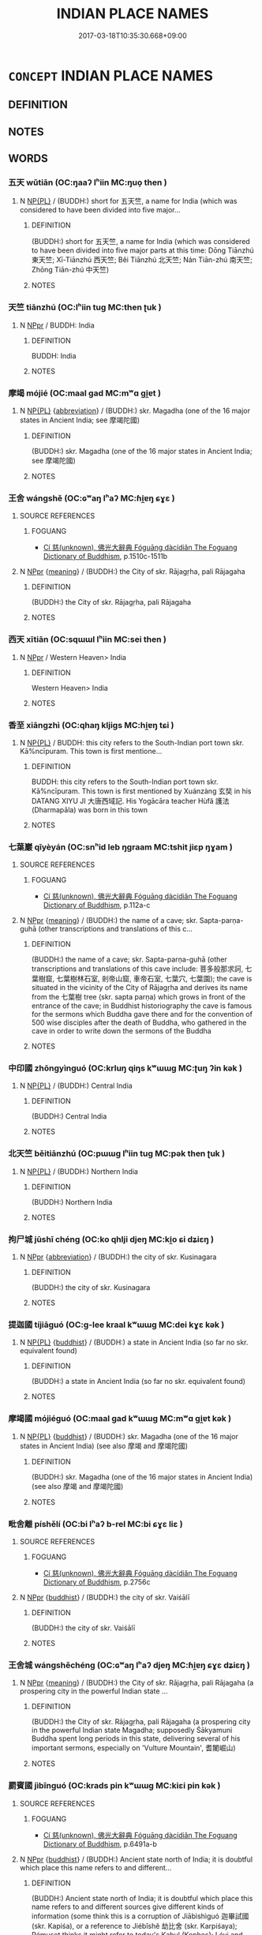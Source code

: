 # -*- mode: mandoku-tls-view -*-
#+TITLE: INDIAN PLACE NAMES
#+DATE: 2017-03-18T10:35:30.668+09:00        
#+STARTUP: content
* =CONCEPT= INDIAN PLACE NAMES
:PROPERTIES:
:CUSTOM_ID: uuid-6a19cba2-5a45-4469-9ca9-987cedcd7d16
:END:
** DEFINITION



** NOTES

** WORDS
   :PROPERTIES:
   :VISIBILITY: children
   :END:
*** 五天 wǔtiān (OC:ŋaaʔ lʰiin MC:ŋuo̝ then )
:PROPERTIES:
:CUSTOM_ID: uuid-b8a88d35-9dab-4eca-9d62-96e51196b080
:Char+: 五(7,2/4) 天(37,1/4) 
:GY_IDS+: uuid-51845144-3245-439c-9701-95c63f8e4500 uuid-43e0256e-579f-43ab-ab11-d70174151708
:PY+: wǔ tiān    
:OC+: ŋaaʔ lʰiin    
:MC+: ŋuo̝ then    
:END: 
**** N [[tls:syn-func::#uuid-37c81914-a5f2-4c6c-a69c-d61831609e97][NP{PL}]] / (BUDDH:) short for 五天竺, a name for India (which was considered to have been divided into five major...
:PROPERTIES:
:CUSTOM_ID: uuid-ba9d3f65-8888-45c5-8be6-08084ea99efe
:END:
****** DEFINITION

(BUDDH:) short for 五天竺, a name for India (which was considered to have been divided into five major parts at this time: Dōng Tiānzhú 東天竺; Xī-Tiānzhú 西天竺; Běi Tiānzhú 北天竺; Nán Tiān-zhú 南天竺; Zhōng Tiān-zhú 中天竺)

****** NOTES

*** 天竺 tiānzhú (OC:lʰiin tuɡ MC:then ʈuk )
:PROPERTIES:
:CUSTOM_ID: uuid-8e19b83f-3cf1-4f8d-a47c-183fd9604c63
:Char+: 天(37,1/4) 竺(118,2/8) 
:GY_IDS+: uuid-43e0256e-579f-43ab-ab11-d70174151708 uuid-f74d9201-dc5d-4a8c-8d03-f447179c8a1e
:PY+: tiān zhú    
:OC+: lʰiin tuɡ    
:MC+: then ʈuk    
:END: 
**** N [[tls:syn-func::#uuid-c43c0bab-2810-42a4-a6be-e4641d9b6632][NPpr]] / BUDDH: India
:PROPERTIES:
:CUSTOM_ID: uuid-7a944fa6-0748-4257-b12a-ea3499a07d31
:END:
****** DEFINITION

BUDDH: India

****** NOTES

*** 摩竭 mójié (OC:maal ɡad MC:mʷɑ gi̯ɐt )
:PROPERTIES:
:CUSTOM_ID: uuid-ff7c149d-a1ce-42cd-8015-0be255ec4295
:Char+: 摩(64,11/14) 竭(117,9/14) 
:GY_IDS+: uuid-62efd968-fcbb-4774-9c42-a22187c35c91 uuid-8ecd9625-6371-4e40-89a9-adfb2b67df9a
:PY+: mó jié    
:OC+: maal ɡad    
:MC+: mʷɑ gi̯ɐt    
:END: 
**** N [[tls:syn-func::#uuid-37c81914-a5f2-4c6c-a69c-d61831609e97][NP{PL}]] {[[tls:sem-feat::#uuid-5c73041e-f2fb-4172-a2fa-3734bfbd32af][abbreviation]]} / (BUDDH:) skr. Magadha (one of the 16 major states in Ancient India; see 摩竭陀國)
:PROPERTIES:
:CUSTOM_ID: uuid-1738f93a-d9c3-431f-9056-783157f3e255
:END:
****** DEFINITION

(BUDDH:) skr. Magadha (one of the 16 major states in Ancient India; see 摩竭陀國)

****** NOTES

*** 王舍 wángshě (OC:ɢʷaŋ lʰaʔ MC:ɦi̯ɐŋ ɕɣɛ )
:PROPERTIES:
:CUSTOM_ID: uuid-1830e8bc-3eac-4a45-8f59-1606458f08aa
:Char+: 王(96,0/4) 舍(135,2/8) 
:GY_IDS+: uuid-3b611bc0-1264-4fb0-b354-69ff386f2094 uuid-3c1879b8-3bd0-413a-95b5-69d2f36731e5
:PY+: wáng shě    
:OC+: ɢʷaŋ lʰaʔ    
:MC+: ɦi̯ɐŋ ɕɣɛ    
:END: 
**** SOURCE REFERENCES
***** FOGUANG
 - [[cite:FOGUANG][Cí 慈(unknown), 佛光大辭典 Fóguāng dàcídiǎn The Foguang Dictionary of Buddhism]], p.1510c-1511b

**** N [[tls:syn-func::#uuid-c43c0bab-2810-42a4-a6be-e4641d9b6632][NPpr]] {[[tls:sem-feat::#uuid-c6e8e102-3129-49f0-a97e-618026f7676d][meaning]]} / (BUDDH:) the City of skr. Rājagṛha, pali Rājagaha
:PROPERTIES:
:CUSTOM_ID: uuid-5c335f72-8e24-4c18-868e-cb4c6b889f2b
:END:
****** DEFINITION

(BUDDH:) the City of skr. Rājagṛha, pali Rājagaha

****** NOTES

*** 西天 xītiān (OC:sqɯɯl lʰiin MC:sei then )
:PROPERTIES:
:CUSTOM_ID: uuid-ce91cfd1-7010-40e2-a8d8-592df2184838
:Char+: 西(146,0/6) 天(37,1/4) 
:GY_IDS+: uuid-4e38a05e-2438-4c23-acdd-03ac49223167 uuid-43e0256e-579f-43ab-ab11-d70174151708
:PY+: xī tiān    
:OC+: sqɯɯl lʰiin    
:MC+: sei then    
:END: 
**** N [[tls:syn-func::#uuid-c43c0bab-2810-42a4-a6be-e4641d9b6632][NPpr]] / Western Heaven> India
:PROPERTIES:
:CUSTOM_ID: uuid-74d6e286-fc00-43f4-a107-c354ba5c96a4
:END:
****** DEFINITION

Western Heaven> India

****** NOTES

*** 香至 xiāngzhì (OC:qhaŋ kljiɡs MC:hi̯ɐŋ tɕi )
:PROPERTIES:
:CUSTOM_ID: uuid-cf9288df-6eb6-4f50-b6ca-b05c48529e64
:Char+: 香(186,0/9) 至(133,0/6) 
:GY_IDS+: uuid-c4e6d307-6ee1-48c4-a811-70969ff468f3 uuid-57bd9390-fe39-446a-aa51-3e76922430f4
:PY+: xiāng zhì    
:OC+: qhaŋ kljiɡs    
:MC+: hi̯ɐŋ tɕi    
:END: 
**** N [[tls:syn-func::#uuid-37c81914-a5f2-4c6c-a69c-d61831609e97][NP{PL}]] / BUDDH: this city refers to the South-Indian port town skr. Kā%ncīpuram. This town is first mentione...
:PROPERTIES:
:CUSTOM_ID: uuid-8e98cd55-665f-4ac4-a54e-87ab609ef6e6
:END:
****** DEFINITION

BUDDH: this city refers to the South-Indian port town skr. Kā%ncīpuram. This town is first mentioned by Xuánzàng 玄奘 in his DATANG XIYU JI 大唐西域記. His Yogācāra teacher Hùfǎ 護法 (Dharmapāla) was born in this town

****** NOTES

*** 七葉巖 qīyèyán (OC:snʰid leb ŋɡraam MC:tshit jiɛp ŋɣam )
:PROPERTIES:
:CUSTOM_ID: uuid-085e9abc-e91b-4e7e-80ca-bc92b5d9fe1c
:Char+: 七(1,1/2) 葉(140,9/15) 巖(46,20/23) 
:GY_IDS+: uuid-42ee7bce-5c75-4d09-be05-9e3e761eefe2 uuid-02d72ef4-d4b0-4f98-95a6-9b00b15079fe uuid-a35ad267-73e7-4973-bac1-623b591aafab
:PY+: qī yè yán   
:OC+: snʰid leb ŋɡraam   
:MC+: tshit jiɛp ŋɣam   
:END: 
**** SOURCE REFERENCES
***** FOGUANG
 - [[cite:FOGUANG][Cí 慈(unknown), 佛光大辭典 Fóguāng dàcídiǎn The Foguang Dictionary of Buddhism]], p.112a-c

**** N [[tls:syn-func::#uuid-c43c0bab-2810-42a4-a6be-e4641d9b6632][NPpr]] {[[tls:sem-feat::#uuid-c6e8e102-3129-49f0-a97e-618026f7676d][meaning]]} / (BUDDH:) the name of a cave; skr. Sapta-parṇa-guhā (other transcriptions and translations of this c...
:PROPERTIES:
:CUSTOM_ID: uuid-2d11e7fa-d4da-43f8-82c6-6ccff5f299c8
:END:
****** DEFINITION

(BUDDH:) the name of a cave; skr. Sapta-parṇa-guhā (other transcriptions and translations of this cave include: 菩多般那求訶, 七葉樹窟, 七葉樹林石室, 剎帝山窟, 車帝石室, 七葉穴, 七葉園); the cave is situated in the vicinity of the City of Rājagṛha and derives its name from the 七葉樹 tree (skr. sapta parṇa) which grows in front of the entrance of the cave; in Buddhist historiography the cave is famous for the sermons which Buddha gave there and for the convention of 500 wise disciples after the death of Buddha, who gathered in the cave in order to write down the sermons of the Buddha

****** NOTES

*** 中印國 zhōngyìnguó (OC:krluŋ qiŋs kʷɯɯɡ MC:ʈuŋ ʔin kək )
:PROPERTIES:
:CUSTOM_ID: uuid-df4c8aab-340e-4434-9a1e-6fd035697877
:Char+: 中(2,3/4) 印(26,4/6) 國(31,8/11) 
:GY_IDS+: uuid-d54c0f55-4499-4b3a-a808-4d48f39d29b7 uuid-b1b4fb9b-55e2-4898-a9ee-3abfd75906be uuid-ba086483-4a6c-43de-800a-e37e8258b43a
:PY+: zhōng yìn guó   
:OC+: krluŋ qiŋs kʷɯɯɡ   
:MC+: ʈuŋ ʔin kək   
:END: 
**** N [[tls:syn-func::#uuid-37c81914-a5f2-4c6c-a69c-d61831609e97][NP{PL}]] / (BUDDH:) Central India
:PROPERTIES:
:CUSTOM_ID: uuid-e2863c5f-6eb4-4bc9-91f6-ff0ab36ebdd9
:END:
****** DEFINITION

(BUDDH:) Central India

****** NOTES

*** 北天竺 běitiānzhú (OC:pɯɯɡ lʰiin tuɡ MC:pək then ʈuk )
:PROPERTIES:
:CUSTOM_ID: uuid-2acfe33e-c2dd-4b8e-aed4-27fd373ae41c
:Char+: 北(21,3/5) 天(37,1/4) 竺(118,2/8) 
:GY_IDS+: uuid-05a59d2c-7560-4195-a9b2-ecec341d0166 uuid-43e0256e-579f-43ab-ab11-d70174151708 uuid-f74d9201-dc5d-4a8c-8d03-f447179c8a1e
:PY+: běi tiān zhú   
:OC+: pɯɯɡ lʰiin tuɡ   
:MC+: pək then ʈuk   
:END: 
**** N [[tls:syn-func::#uuid-37c81914-a5f2-4c6c-a69c-d61831609e97][NP{PL}]] / (BUDDH:) Northern India
:PROPERTIES:
:CUSTOM_ID: uuid-448c96b8-4531-4225-ad9b-fa01e8cf4105
:END:
****** DEFINITION

(BUDDH:) Northern India

****** NOTES

*** 拘尸城 jūshī chéng (OC:ko qhlji djeŋ MC:ki̯o ɕi dʑiɛŋ )
:PROPERTIES:
:CUSTOM_ID: uuid-f43dd5cd-a93d-4d2a-9aeb-3f37346eb462
:Char+: 拘(64,5/8) 尸(44,0/3) 城(32,6/9) 
:GY_IDS+: uuid-090a9098-8fb2-4378-a9dd-20bf6a82a76b uuid-0fc836ae-8670-4d6d-b956-9b0acdcd94f0 uuid-aca415df-328d-4df8-9fe0-98e27930de97
:PY+: jū shī  chéng   
:OC+: ko qhlji djeŋ   
:MC+: ki̯o ɕi dʑiɛŋ   
:END: 
**** N [[tls:syn-func::#uuid-c43c0bab-2810-42a4-a6be-e4641d9b6632][NPpr]] {[[tls:sem-feat::#uuid-5c73041e-f2fb-4172-a2fa-3734bfbd32af][abbreviation]]} / (BUDDH:) the city of skr. Kusinagara
:PROPERTIES:
:CUSTOM_ID: uuid-20251018-8e13-4bc3-b226-92e9f1d9664f
:END:
****** DEFINITION

(BUDDH:) the city of skr. Kusinagara

****** NOTES

*** 提迦國 tíjiāguó (OC:ɡ-lee kraal kʷɯɯɡ MC:dei kɣɛ kək )
:PROPERTIES:
:CUSTOM_ID: uuid-627aeaa8-6cb4-4285-9d0d-a3a19760fdca
:Char+: 提(64,9/12) 迦(162,5/9) 國(31,8/11) 
:GY_IDS+: uuid-f7792e89-6029-42e2-999d-b6f8cf133e7c uuid-1f787b7a-da56-4bc1-a3da-8c894d65d555 uuid-ba086483-4a6c-43de-800a-e37e8258b43a
:PY+: tí jiā guó   
:OC+: ɡ-lee kraal kʷɯɯɡ   
:MC+: dei kɣɛ kək   
:END: 
**** N [[tls:syn-func::#uuid-37c81914-a5f2-4c6c-a69c-d61831609e97][NP{PL}]] {[[tls:sem-feat::#uuid-2e7204ae-4771-435b-82ff-310068296b6d][buddhist]]} / (BUDDH:) a state in Ancient India (so far no skr. equivalent found)
:PROPERTIES:
:CUSTOM_ID: uuid-257e0b32-d93d-4cec-80a8-9c247165d366
:END:
****** DEFINITION

(BUDDH:) a state in Ancient India (so far no skr. equivalent found)

****** NOTES

*** 摩竭國 mójiéguó (OC:maal ɡad kʷɯɯɡ MC:mʷɑ gi̯ɐt kək )
:PROPERTIES:
:CUSTOM_ID: uuid-b65eee4d-038a-4dac-b1b0-5595876a651e
:Char+: 摩(64,11/14) 竭(117,9/14) 國(31,8/11) 
:GY_IDS+: uuid-62efd968-fcbb-4774-9c42-a22187c35c91 uuid-8ecd9625-6371-4e40-89a9-adfb2b67df9a uuid-ba086483-4a6c-43de-800a-e37e8258b43a
:PY+: mó jié guó   
:OC+: maal ɡad kʷɯɯɡ   
:MC+: mʷɑ gi̯ɐt kək   
:END: 
**** N [[tls:syn-func::#uuid-37c81914-a5f2-4c6c-a69c-d61831609e97][NP{PL}]] {[[tls:sem-feat::#uuid-2e7204ae-4771-435b-82ff-310068296b6d][buddhist]]} / (BUDDH:) skr. Magadha (one of the 16 major states in Ancient India) (see also 摩竭 and 摩竭陀國)
:PROPERTIES:
:CUSTOM_ID: uuid-9d5d5bf3-ea62-45f5-a9d6-4a7f77198325
:END:
****** DEFINITION

(BUDDH:) skr. Magadha (one of the 16 major states in Ancient India) (see also 摩竭 and 摩竭陀國)

****** NOTES

*** 毗舍離 píshělí (OC:bi lʰaʔ b-rel MC:bi ɕɣɛ liɛ )
:PROPERTIES:
:CUSTOM_ID: uuid-fc5fa155-013d-4909-9dd5-70b7ce52765f
:Char+: 毗(81,5/9) 舍(135,2/8) 離(172,11/19) 
:GY_IDS+: uuid-d37854af-0991-4e94-b839-8fc9ecdf8264 uuid-3c1879b8-3bd0-413a-95b5-69d2f36731e5 uuid-2d2f7b6c-dbf8-4377-b87a-e72d9fe6f64c
:PY+: pí shě lí   
:OC+: bi lʰaʔ b-rel   
:MC+: bi ɕɣɛ liɛ   
:END: 
**** SOURCE REFERENCES
***** FOGUANG
 - [[cite:FOGUANG][Cí 慈(unknown), 佛光大辭典 Fóguāng dàcídiǎn The Foguang Dictionary of Buddhism]], p.2756c

**** N [[tls:syn-func::#uuid-c43c0bab-2810-42a4-a6be-e4641d9b6632][NPpr]] {[[tls:sem-feat::#uuid-2e7204ae-4771-435b-82ff-310068296b6d][buddhist]]} / (BUDDH:)  the city of skr. Vaiśālī
:PROPERTIES:
:CUSTOM_ID: uuid-3e5f93a2-c6cc-4615-8dfe-875bb354250a
:END:
****** DEFINITION

(BUDDH:)  the city of skr. Vaiśālī

****** NOTES

*** 王舍城 wángshěchéng (OC:ɢʷaŋ lʰaʔ djeŋ MC:ɦi̯ɐŋ ɕɣɛ dʑiɛŋ )
:PROPERTIES:
:CUSTOM_ID: uuid-08dbb7f8-41f2-4616-a3c9-3d56e589aa04
:Char+: 王(96,0/4) 舍(135,2/8) 城(32,6/9) 
:GY_IDS+: uuid-3b611bc0-1264-4fb0-b354-69ff386f2094 uuid-3c1879b8-3bd0-413a-95b5-69d2f36731e5 uuid-aca415df-328d-4df8-9fe0-98e27930de97
:PY+: wáng shě chéng   
:OC+: ɢʷaŋ lʰaʔ djeŋ   
:MC+: ɦi̯ɐŋ ɕɣɛ dʑiɛŋ   
:END: 
**** N [[tls:syn-func::#uuid-c43c0bab-2810-42a4-a6be-e4641d9b6632][NPpr]] {[[tls:sem-feat::#uuid-c6e8e102-3129-49f0-a97e-618026f7676d][meaning]]} / (BUDDH:) the City of skr. Rājagṛha, pali Rājagaha (a prospering city in the powerful  Indian state ...
:PROPERTIES:
:CUSTOM_ID: uuid-6dce9d7a-ff27-4258-a288-bec78abe10a8
:END:
****** DEFINITION

(BUDDH:) the City of skr. Rājagṛha, pali Rājagaha (a prospering city in the powerful  Indian state Magadha; supposedly Śākyamuni Buddha spent long periods in this state, delivering several of his important sermons, especially on 'Vulture Mountain', 耆闍崛山)

****** NOTES

*** 罽賓國 jìbīnguó (OC:krads pin kʷɯɯɡ MC:kiɛi pin kək )
:PROPERTIES:
:CUSTOM_ID: uuid-d5e69eed-bcaf-4f57-9102-a371d5fc9ab3
:Char+: 罽(122,12/17) 賓(154,7/14) 國(31,8/11) 
:GY_IDS+: uuid-2912e724-f0a3-4249-ad32-2a7ec2d7e835 uuid-745110ae-14ed-402d-8284-5d59631af439 uuid-ba086483-4a6c-43de-800a-e37e8258b43a
:PY+: jì bīn guó   
:OC+: krads pin kʷɯɯɡ   
:MC+: kiɛi pin kək   
:END: 
**** SOURCE REFERENCES
***** FOGUANG
 - [[cite:FOGUANG][Cí 慈(unknown), 佛光大辭典 Fóguāng dàcídiǎn The Foguang Dictionary of Buddhism]], p.6491a-b

**** N [[tls:syn-func::#uuid-c43c0bab-2810-42a4-a6be-e4641d9b6632][NPpr]] {[[tls:sem-feat::#uuid-2e7204ae-4771-435b-82ff-310068296b6d][buddhist]]} / (BUDDH:) Ancient state north of India; it is doubtful which place this name refers to and different...
:PROPERTIES:
:CUSTOM_ID: uuid-aa9cfe3b-dc78-4d62-9aab-d4dd4d49b1e1
:END:
****** DEFINITION

(BUDDH:) Ancient state north of India; it is doubtful which place this name refers to and different sources give different kinds of information (some think this is a corruption of Jiābìshìguó 迦畢試國 (skr. Kapiśa), or a reference to Jiébǐshě 劫比舍 (skr. Karpiśaya); Rémuset thinks it might refer to today's Kabul (Kophes); Lévi and Chavannes think it refers to Kaśmīra (which is maybe the most likely explanation)

****** NOTES

*** 舍夷林 shěyílín (OC:lʰaʔ li ɡ-rɯm MC:ɕɣɛ ji lim )
:PROPERTIES:
:CUSTOM_ID: uuid-af225f93-a164-4be9-9a9c-ecb021431a84
:Char+: 舍(135,2/8) 夷(37,3/6) 林(75,4/8) 
:GY_IDS+: uuid-3c1879b8-3bd0-413a-95b5-69d2f36731e5 uuid-765f4fb2-dafc-4556-b24c-640d0745d13d uuid-5261657e-4cb6-43fd-bb6f-5ec9322738a9
:PY+: shě yí lín   
:OC+: lʰaʔ li ɡ-rɯm   
:MC+: ɕɣɛ ji lim   
:END: 
**** SOURCE REFERENCES
***** FOGUANG
 - [[cite:FOGUANG][Cí 慈(unknown), 佛光大辭典 Fóguāng dàcídiǎn The Foguang Dictionary of Buddhism]], p.9363

**** N [[tls:syn-func::#uuid-37c81914-a5f2-4c6c-a69c-d61831609e97][NP{PL}]] {[[tls:sem-feat::#uuid-2e7204ae-4771-435b-82ff-310068296b6d][buddhist]]} / (BUDDH:) propably an alternative name for skr. Kapilavastu ( 迦毗羅衛 ); compare Shēyíqíyé 奢夷耆耶 (T.3: 6...
:PROPERTIES:
:CUSTOM_ID: uuid-fc4e4c6b-eb6e-446c-b47a-9f6dd6719903
:END:
****** DEFINITION

(BUDDH:) propably an alternative name for skr. Kapilavastu ( 迦毗羅衛 ); compare Shēyíqíyé 奢夷耆耶 (T.3: 675c) 

This transcription appears in T.22/1421: 101b11 在雪山北近舍夷林築城營邑。; T.54/2127: 258c01-2 五分律云。近雪山北舍夷林築城營舍。; and FUZU TONGJI, T.49/2035: 139c15-16 近雪山北舍夷林築城營舍。因名舍夷國 ( 五分律 )

****** NOTES

*** 迦毗羅 jiāpíluó (OC:kraal bi b-raal MC:kɣɛ bi lɑ )
:PROPERTIES:
:CUSTOM_ID: uuid-89310259-587d-4fcb-92ef-dca8f42a9681
:Char+: 迦(162,5/9) 毗(81,5/9) 羅(122,14/19) 
:GY_IDS+: uuid-1f787b7a-da56-4bc1-a3da-8c894d65d555 uuid-d37854af-0991-4e94-b839-8fc9ecdf8264 uuid-73b6e4e2-147a-4ead-8d0b-386283e2a333
:PY+: jiā pí luó   
:OC+: kraal bi b-raal   
:MC+: kɣɛ bi lɑ   
:END: 
**** N [[tls:syn-func::#uuid-37c81914-a5f2-4c6c-a69c-d61831609e97][NP{PL}]] {[[tls:sem-feat::#uuid-2e7204ae-4771-435b-82ff-310068296b6d][buddhist]]} / (BUDDH:) City of skr. Kapilavastu; pali Kapilavatthu; the full name for the city is Jiāpíluówèi 迦毘羅...
:PROPERTIES:
:CUSTOM_ID: uuid-45c2d114-bfae-4ae7-b170-4e0f23c22adf
:END:
****** DEFINITION

(BUDDH:) City of skr. Kapilavastu; pali Kapilavatthu; the full name for the city is Jiāpíluówèi 迦毘羅衛 (other phonetic transcriptions include Jiābǐluópósùdǔ 迦比羅皤L堵, Jiāpíluópósūdū 迦毗羅婆蘇都, Pódōushìchìsōu 婆兜釋翅搜, etc.). The name of the birthplace of Buddha is derived from the Immortal Jiāpíluó 迦毗羅 who was supposed to have lived there. Towards the end of Buddha's life his clan was nearly eradicated through the attack of a neighbouring state and the city became deserted. When Fǎxiǎn 法顯 visited the place during the Jin dynasty there were only a few people living there (the city is for example named in LONG AGAMA, fasc. 2; FOBEN XINGJI JING0, fasc. 7)

****** NOTES

*** 南天竺國 nántiānzhúguó (OC:noom lʰiin tuɡ kʷɯɯɡ MC:nəm then ʈuk kək )
:PROPERTIES:
:CUSTOM_ID: uuid-a4e0ba07-e751-41a6-875f-9953e9eaf3fd
:Char+: 南(24,7/9) 天(37,1/4) 竺(118,2/8) 國(31,8/11) 
:GY_IDS+: uuid-b420baa9-4b24-4965-9a08-7ef933d10f54 uuid-43e0256e-579f-43ab-ab11-d70174151708 uuid-f74d9201-dc5d-4a8c-8d03-f447179c8a1e uuid-ba086483-4a6c-43de-800a-e37e8258b43a
:PY+: nán tiān zhú guó  
:OC+: noom lʰiin tuɡ kʷɯɯɡ  
:MC+: nəm then ʈuk kək  
:END: 
**** N [[tls:syn-func::#uuid-37c81914-a5f2-4c6c-a69c-d61831609e97][NP{PL}]] / BUDDH: South-India
:PROPERTIES:
:CUSTOM_ID: uuid-abd90d13-27ae-4ca1-a71c-b321c62a702d
:END:
****** DEFINITION

BUDDH: South-India

****** NOTES

*** 拘尸那城 jūshī nàchéng (OC:ko qhlji naals djeŋ MC:ki̯o ɕi nɑ dʑiɛŋ )
:PROPERTIES:
:CUSTOM_ID: uuid-499fd0ce-7ac3-4f01-b6db-d5f45b6f6d79
:Char+: 拘(64,5/8) 尸(44,0/3) 那(163,4/7) 城(32,6/9) 
:GY_IDS+: uuid-090a9098-8fb2-4378-a9dd-20bf6a82a76b uuid-0fc836ae-8670-4d6d-b956-9b0acdcd94f0 uuid-559016e6-7996-4e7b-bb4a-e5f8c2e4247a uuid-aca415df-328d-4df8-9fe0-98e27930de97
:PY+: jū shī  nà chéng  
:OC+: ko qhlji naals djeŋ  
:MC+: ki̯o ɕi nɑ dʑiɛŋ  
:END: 
**** N [[tls:syn-func::#uuid-37c81914-a5f2-4c6c-a69c-d61831609e97][NP{PL}]] {[[tls:sem-feat::#uuid-2e7204ae-4771-435b-82ff-310068296b6d][buddhist]]} / (BUDDH:) the City of skr. Kusinagara
:PROPERTIES:
:CUSTOM_ID: uuid-d2188713-1593-4432-bdb6-f13fdad9ff07
:END:
****** DEFINITION

(BUDDH:) the City of skr. Kusinagara

****** NOTES

*** 摩突羅國 mótūluóguó (OC:maal duud b-raal kʷɯɯɡ MC:mʷɑ duot lɑ kək )
:PROPERTIES:
:CUSTOM_ID: uuid-b10e99b9-d6d5-42f2-b0aa-75a040903e1c
:Char+: 摩(64,11/14) 突(116,4/9) 羅(122,14/19) 國(31,8/11) 
:GY_IDS+: uuid-62efd968-fcbb-4774-9c42-a22187c35c91 uuid-b98c55f3-8617-43b2-b7a6-5f2cc6a9494a uuid-73b6e4e2-147a-4ead-8d0b-386283e2a333 uuid-ba086483-4a6c-43de-800a-e37e8258b43a
:PY+: mó tū luó guó  
:OC+: maal duud b-raal kʷɯɯɡ  
:MC+: mʷɑ duot lɑ kək  
:END: 
**** N [[tls:syn-func::#uuid-c43c0bab-2810-42a4-a6be-e4641d9b6632][NPpr]] {[[tls:sem-feat::#uuid-2e7204ae-4771-435b-82ff-310068296b6d][buddhist]]} / (BUDDH:) a state in Central India; skr. Mathurā, Madhurā; see 秣菟羅國
:PROPERTIES:
:CUSTOM_ID: uuid-a9c2ec19-0602-464b-9f72-10c2f2b338c7
:END:
****** DEFINITION

(BUDDH:) a state in Central India; skr. Mathurā, Madhurā; see 秣菟羅國

****** NOTES

*** 摩竭提國 mójiétíguó (OC:maal ɡad ɡ-lee kʷɯɯɡ MC:mʷɑ gi̯ɐt dei kək )
:PROPERTIES:
:CUSTOM_ID: uuid-5e36da7a-3d07-46fb-9fe9-dbc8970f1107
:Char+: 摩(64,11/14) 竭(117,9/14) 提(64,9/12) 國(31,8/11) 
:GY_IDS+: uuid-62efd968-fcbb-4774-9c42-a22187c35c91 uuid-8ecd9625-6371-4e40-89a9-adfb2b67df9a uuid-f7792e89-6029-42e2-999d-b6f8cf133e7c uuid-ba086483-4a6c-43de-800a-e37e8258b43a
:PY+: mó jié tí guó  
:OC+: maal ɡad ɡ-lee kʷɯɯɡ  
:MC+: mʷɑ gi̯ɐt dei kək  
:END: 
**** N [[tls:syn-func::#uuid-37c81914-a5f2-4c6c-a69c-d61831609e97][NP{PL}]] {[[tls:sem-feat::#uuid-2e7204ae-4771-435b-82ff-310068296b6d][buddhist]]} / (BUDDH:) skr. Magadha, one of the sixteen major states in Anciet India (see also 摩竭, 摩竭國 and 摩竭陀國)
:PROPERTIES:
:CUSTOM_ID: uuid-15a42f96-b5d9-4448-8538-4d7145e5c803
:END:
****** DEFINITION

(BUDDH:) skr. Magadha, one of the sixteen major states in Anciet India (see also 摩竭, 摩竭國 and 摩竭陀國)

****** NOTES

*** 摩竭陀國 mójiétuóguó (OC:maal ɡad laal kʷɯɯɡ MC:mʷɑ gi̯ɐt dɑ kək )
:PROPERTIES:
:CUSTOM_ID: uuid-2539e334-5caa-47e1-84b1-6f4ee248e597
:Char+: 摩(64,11/14) 竭(117,9/14) 陀(170,5/8) 國(31,8/11) 
:GY_IDS+: uuid-62efd968-fcbb-4774-9c42-a22187c35c91 uuid-8ecd9625-6371-4e40-89a9-adfb2b67df9a uuid-8a3817af-ba46-4d61-9a19-ff72fd8a0a0b uuid-ba086483-4a6c-43de-800a-e37e8258b43a
:PY+: mó jié tuó guó  
:OC+: maal ɡad laal kʷɯɯɡ  
:MC+: mʷɑ gi̯ɐt dɑ kək  
:END: 
**** N [[tls:syn-func::#uuid-37c81914-a5f2-4c6c-a69c-d61831609e97][NP{PL}]] {[[tls:sem-feat::#uuid-2e7204ae-4771-435b-82ff-310068296b6d][buddhist]]} / (BUDDH:) skr. Magadha (one of the 16 major states in Ancient India) (see also 摩竭 and 摩竭國)
:PROPERTIES:
:CUSTOM_ID: uuid-63e8d554-525e-413a-8a81-d09575454445
:END:
****** DEFINITION

(BUDDH:) skr. Magadha (one of the 16 major states in Ancient India) (see also 摩竭 and 摩竭國)

****** NOTES

*** 摩迦陀國 mójiātuóguó (OC:maal kraal laal kʷɯɯɡ MC:mʷɑ kɣɛ dɑ kək )
:PROPERTIES:
:CUSTOM_ID: uuid-ea01e20d-464f-4c33-80d6-46ac8b7ee9aa
:Char+: 摩(64,11/14) 迦(162,5/9) 陀(170,5/8) 國(31,8/11) 
:GY_IDS+: uuid-62efd968-fcbb-4774-9c42-a22187c35c91 uuid-1f787b7a-da56-4bc1-a3da-8c894d65d555 uuid-8a3817af-ba46-4d61-9a19-ff72fd8a0a0b uuid-ba086483-4a6c-43de-800a-e37e8258b43a
:PY+: mó jiā tuó guó  
:OC+: maal kraal laal kʷɯɯɡ  
:MC+: mʷɑ kɣɛ dɑ kək  
:END: 
**** N [[tls:syn-func::#uuid-37c81914-a5f2-4c6c-a69c-d61831609e97][NP{PL}]] {[[tls:sem-feat::#uuid-2e7204ae-4771-435b-82ff-310068296b6d][buddhist]]} / (BUDDH:) state of Ancient India (no skr. equivalent found so far)
:PROPERTIES:
:CUSTOM_ID: uuid-c04fde5b-c3d0-4334-8363-182f0c87d71c
:END:
****** DEFINITION

(BUDDH:) state of Ancient India (no skr. equivalent found so far)

****** NOTES

*** 秣菟羅國 mòtúluóguó (OC:maad daa b-raal kʷɯɯɡ MC:mʷɑt duo̝ lɑ kək )
:PROPERTIES:
:CUSTOM_ID: uuid-45e09796-8232-47c7-a856-549882c96207
:Char+: 秣(115,5/10) 菟(140,8/14) 羅(122,14/19) 國(31,8/11) 
:GY_IDS+: uuid-38891f84-db19-4330-88a6-7cdd3cef94b3 uuid-8b4a7adb-9a8e-4f25-8e89-c5e73fc2619f uuid-73b6e4e2-147a-4ead-8d0b-386283e2a333 uuid-ba086483-4a6c-43de-800a-e37e8258b43a
:PY+: mò tú luó guó  
:OC+: maad daa b-raal kʷɯɯɡ  
:MC+: mʷɑt duo̝ lɑ kək  
:END: 
**** N [[tls:syn-func::#uuid-c43c0bab-2810-42a4-a6be-e4641d9b6632][NPpr]] {[[tls:sem-feat::#uuid-2e7204ae-4771-435b-82ff-310068296b6d][buddhist]]} / (BUDDH:) a state in Central India; skr. Mathurā, Madhurā; other transcription include Mótōuluóguō 摩...
:PROPERTIES:
:CUSTOM_ID: uuid-b0a9a0e1-096d-4f7c-9046-971569f75b0f
:END:
****** DEFINITION

(BUDDH:) a state in Central India; skr. Mathurā, Madhurā; other transcription include Mótōuluóguō 摩偷羅國, Módùluóguó 摩度羅國, Mótūluóguó 摩突羅國

****** NOTES

*** 迦摩羅國 jiāmóluóguó (OC:kraal maal b-raal kʷɯɯɡ MC:kɣɛ mʷɑ lɑ kək )
:PROPERTIES:
:CUSTOM_ID: uuid-70ee94b0-2f29-4339-b76e-c3e30954e6c7
:Char+: 迦(162,5/9) 摩(64,11/14) 羅(122,14/19) 國(31,8/11) 
:GY_IDS+: uuid-1f787b7a-da56-4bc1-a3da-8c894d65d555 uuid-62efd968-fcbb-4774-9c42-a22187c35c91 uuid-73b6e4e2-147a-4ead-8d0b-386283e2a333 uuid-ba086483-4a6c-43de-800a-e37e8258b43a
:PY+: jiā mó luó guó  
:OC+: kraal maal b-raal kʷɯɯɡ  
:MC+: kɣɛ mʷɑ lɑ kək  
:END: 
**** N [[tls:syn-func::#uuid-37c81914-a5f2-4c6c-a69c-d61831609e97][NP{PL}]] {[[tls:sem-feat::#uuid-2e7204ae-4771-435b-82ff-310068296b6d][buddhist]]} / BUDDH: state in Ancient India; (skr. Kamara ??)
:PROPERTIES:
:CUSTOM_ID: uuid-43d80812-5bb9-45c0-94e3-bff9300b9612
:END:
****** DEFINITION

BUDDH: state in Ancient India; (skr. Kamara ??)

****** NOTES

*** 迦毗羅國 jiāpíluóguó (OC:kraal bi b-raal kʷɯɯɡ MC:kɣɛ bi lɑ kək )
:PROPERTIES:
:CUSTOM_ID: uuid-1c9804e4-1d8f-4bdf-886b-c69f15a1149a
:Char+: 迦(162,5/9) 毗(81,5/9) 羅(122,14/19) 國(31,8/11) 
:GY_IDS+: uuid-1f787b7a-da56-4bc1-a3da-8c894d65d555 uuid-d37854af-0991-4e94-b839-8fc9ecdf8264 uuid-73b6e4e2-147a-4ead-8d0b-386283e2a333 uuid-ba086483-4a6c-43de-800a-e37e8258b43a
:PY+: jiā pí luó guó  
:OC+: kraal bi b-raal kʷɯɯɡ  
:MC+: kɣɛ bi lɑ kək  
:END: 
**** N [[tls:syn-func::#uuid-37c81914-a5f2-4c6c-a69c-d61831609e97][NP{PL}]] {[[tls:sem-feat::#uuid-2e7204ae-4771-435b-82ff-310068296b6d][buddhist]]} / BUDDH: skr. Kapilavastu (also 迦毘羅國)
:PROPERTIES:
:CUSTOM_ID: uuid-208f357c-1456-4153-87ba-e4ed97954faf
:END:
****** DEFINITION

BUDDH: skr. Kapilavastu (also 迦毘羅國)

****** NOTES

*** 迦毗羅城 jiāpíluóchéng (OC:kraal bi b-raal djeŋ MC:kɣɛ bi lɑ dʑiɛŋ )
:PROPERTIES:
:CUSTOM_ID: uuid-2d9e7b46-b1ad-4db4-9775-1e70d431b368
:Char+: 迦(162,5/9) 毗(81,5/9) 羅(122,14/19) 城(32,6/9) 
:GY_IDS+: uuid-1f787b7a-da56-4bc1-a3da-8c894d65d555 uuid-d37854af-0991-4e94-b839-8fc9ecdf8264 uuid-73b6e4e2-147a-4ead-8d0b-386283e2a333 uuid-aca415df-328d-4df8-9fe0-98e27930de97
:PY+: jiā pí luó chéng  
:OC+: kraal bi b-raal djeŋ  
:MC+: kɣɛ bi lɑ dʑiɛŋ  
:END: 
**** SOURCE REFERENCES
***** FOGUANG
 - [[cite:FOGUANG][Cí 慈(unknown), 佛光大辭典 Fóguāng dàcídiǎn The Foguang Dictionary of Buddhism]], p.3963

**** N [[tls:syn-func::#uuid-37c81914-a5f2-4c6c-a69c-d61831609e97][NP{PL}]] {[[tls:sem-feat::#uuid-2e7204ae-4771-435b-82ff-310068296b6d][buddhist]]} / (BUDDH:) City of skr. Kapilavastu; pali Kapilavatthu; the full name of the city is Jiāpíluówèi 迦毘羅衛...
:PROPERTIES:
:CUSTOM_ID: uuid-a297bd5d-3e82-4eb9-b68a-30fe4c7873a5
:END:
****** DEFINITION

(BUDDH:) City of skr. Kapilavastu; pali Kapilavatthu; the full name of the city is Jiāpíluówèi 迦毘羅衛 (other phonetic transcriptions include Jiābǐluópósùdǔ 迦比羅皤L堵, Jiāpíluópósūdū 迦毗羅婆蘇都, Pódōushìchìsōu 婆兜釋翅搜, etc.). The name of the birthplace of Buddha is derived from the Immortal Jiāpíluó 迦毗羅 who was supposed to have lived there. Towards the end of Buddha's life his clan was nearly eradicated through the attack of a neighbouring state and the city became deserted. When Fǎxiǎn 法顯 visited the place during the Jin dynasty there were only a few people living there (the city is for example mentioned in LONG AGAMA, fasc. 2; FOBEN XINGJI JING0, fasc. 7)

****** NOTES

*** 迦維羅衛 jiāwéiluówèi (OC:kraal k-lul b-raal ɢods MC:kɣɛ ji lɑ ɦiɛi )
:PROPERTIES:
:CUSTOM_ID: uuid-d5e5c2c9-1afe-49bb-aee2-05517c86a6db
:Char+: 迦(162,5/9) 維(120,8/14) 羅(122,14/19) 衛(144,9/15) 
:GY_IDS+: uuid-1f787b7a-da56-4bc1-a3da-8c894d65d555 uuid-cd73dc35-7322-425b-8161-36b63618d82d uuid-73b6e4e2-147a-4ead-8d0b-386283e2a333 uuid-73ad8278-86ef-4686-9c35-c03cf37194aa
:PY+: jiā wéi luó wèi  
:OC+: kraal k-lul b-raal ɢods  
:MC+: kɣɛ ji lɑ ɦiɛi  
:END: 
**** N [[tls:syn-func::#uuid-37c81914-a5f2-4c6c-a69c-d61831609e97][NP{PL}]] {[[tls:sem-feat::#uuid-2e7204ae-4771-435b-82ff-310068296b6d][buddhist]]} / BUDDH: birth place of Buddha, skr. Kapilavastu, pali Kapilavatthu  (also referred to as Jiāpíluó 迦毗羅
:PROPERTIES:
:CUSTOM_ID: uuid-2923bcfa-c7bd-4c65-9d23-2887dd3f27fc
:END:
****** DEFINITION

BUDDH: birth place of Buddha, skr. Kapilavastu, pali Kapilavatthu  (also referred to as Jiāpíluó 迦毗羅

****** NOTES

*** 阿耨憂摩 ānòuyōumó (OC:qlaal nooɡs qu maal MC:ʔɑ nu ʔɨu mʷɑ )
:PROPERTIES:
:CUSTOM_ID: uuid-9d41a891-3f85-4195-b130-dc074cf187f0
:Char+: 阿(170,5/8) 耨(127,10/16) 憂(61,11/15) 摩(64,11/14) 
:GY_IDS+: uuid-762e3a6a-fc87-4da9-8563-ebe3159e36ad uuid-fca9ebc5-e9a3-41f0-a90b-fddfb807f74a uuid-2305f380-7238-431a-a131-6436147aa389 uuid-62efd968-fcbb-4774-9c42-a22187c35c91
:PY+: ā nòu yōu mó  
:OC+: qlaal nooɡs qu maal  
:MC+: ʔɑ nu ʔɨu mʷɑ  
:END: 
**** N [[tls:syn-func::#uuid-37c81914-a5f2-4c6c-a69c-d61831609e97][NP{PL}]] {[[tls:sem-feat::#uuid-2e7204ae-4771-435b-82ff-310068296b6d][buddhist]]} / (BUDDH:) state in Ancient India; pali Anopama
:PROPERTIES:
:CUSTOM_ID: uuid-fcb91e3f-9402-475e-a10c-995b9df53d05
:END:
****** DEFINITION

(BUDDH:) state in Ancient India; pali Anopama

****** NOTES

** BIBLIOGRAPHY
bibliography:../core/tlsbib.bib
